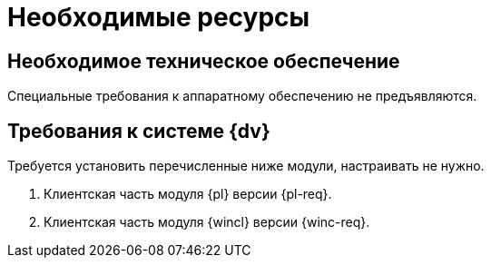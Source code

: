 = Необходимые ресурсы

[#hardware]
== Необходимое техническое обеспечение

Специальные требования к аппаратному обеспечению не предъявляются.

[#software]
== Требования к системе {dv}

Требуется установить перечисленные ниже модули, настраивать не нужно.

. Клиентская часть модуля {pl} версии {pl-req}.
// . Серверная часть модуля {wincl} версии {wins-req}.
. Клиентская часть модуля {wincl} версии {winc-req}.

